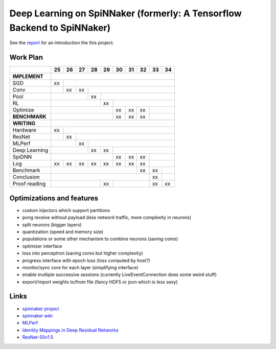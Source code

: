 Deep Learning on SpiNNaker (formerly: A Tensorflow Backend to SpiNNaker)
========================================================================


See the `report <report/report.pdf>`_ for an introduction the this project.


Work Plan
---------

+---------------+----+----+----+----+----+----+----+----+----+----+
|               | 25 | 26 | 27 | 28 | 29 | 30 | 31 | 32 | 33 | 34 |
+===============+====+====+====+====+====+====+====+====+====+====+
| **IMPLEMENT** |                                                 |
+---------------+----+----+----+----+----+----+----+----+----+----+
| SGD           | xx |                                            |
+---------------+----+----+----+----+----+----+----+----+----+----+
| Conv          |    | xx | xx |                                  |
+---------------+----+----+----+----+----+----+----+----+----+----+
| Pool          |              | xx |                             |
+---------------+----+----+----+----+----+----+----+----+----+----+
| RL            |                   | xx |                        |
+---------------+----+----+----+----+----+----+----+----+----+----+
| Optimize      |                        | xx | xx | xx |         |
+---------------+----+----+----+----+----+----+----+----+----+----+
| **BENCHMARK** |                        | xx | xx | xx |         |
+---------------+----+----+----+----+----+----+----+----+----+----+
| **WRITING**   |                                                 |
+---------------+----+----+----+----+----+----+----+----+----+----+
| Hardware      | xx |                                            |
+---------------+----+----+----+----+----+----+----+----+----+----+
| ResNet        |    | xx |                                       |
+---------------+----+----+----+----+----+----+----+----+----+----+
| MLPerf        |         | xx |                                  |
+---------------+----+----+----+----+----+----+----+----+----+----+
| Deep Learning |              | xx | xx |                        |
+---------------+----+----+----+----+----+----+----+----+----+----+
| SpiDNN        |                        | xx | xx | xx |         |
+---------------+----+----+----+----+----+----+----+----+----+----+
| Log           | xx | xx | xx | xx | xx | xx | xx | xx |         |
+---------------+----+----+----+----+----+----+----+----+----+----+
| Benchmark     |                                  | xx | xx |    |
+---------------+----+----+----+----+----+----+----+----+----+----+
| Conclusion    |                                       | xx |    |
+---------------+----+----+----+----+----+----+----+----+----+----+
| Proof reading |                   | xx |              | xx | xx |
+---------------+----+----+----+----+----+----+----+----+----+----+


Optimizations and features
--------------------------

* custom injectors which support partitions

* pong receive without payload (less network traffic, more complexity
  in neurons)

* split neurons (bigger layers)

* quantization (speed and memory size)

* populations or some other mechanism to combine neurons (saving cores)

* optimizer interface

* loss into perceptron (saving cores but higher complexity)

* progress interface with epoch loss (loss computed by host?)

* monitor/sync core for each layer (simplifying interface)

* enable multiple successive sessions (currently LiveEventConnection
  does some weird stuff)

* export/import weights to/from file (fancy HDF5 or json which is less
  sexy)


Links
-----

* `spinnaker project <http://apt.cs.manchester.ac.uk/projects/SpiNNaker/project/>`_

* `spinnaker wiki <http://spinnakermanchester.github.io/>`_

* `MLPerf <https://mlperf.org/>`_

* `Identity Mappings in Deep Residual Networks <https://arxiv.org/abs/1603.05027>`_

* `ResNet-50v1.5 <https://github.com/facebookarchive/fb.resnet.torch>`_
